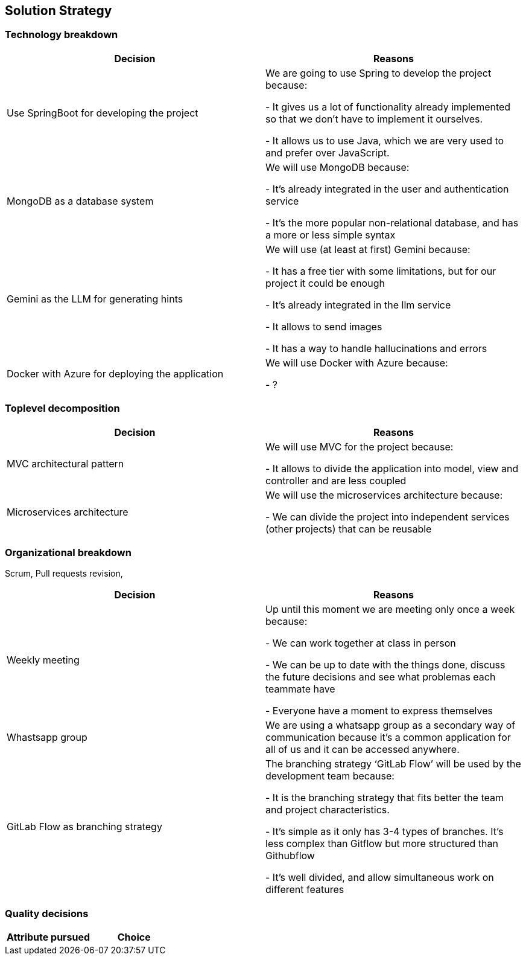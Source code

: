 ifndef::imagesdir[:imagesdir: ../images]

[[section-solution-strategy]]
== Solution Strategy

=== Technology breakdown

[options="header"]
|===
| Decision | Reasons
| Use SpringBoot for developing the project | We are going to use Spring to develop the project because:

- It gives us a lot of functionality already implemented so that we don't have to implement it ourselves.

- It allows us to use Java, which we are very used to and prefer over JavaScript.
| MongoDB as a database system | We will use MongoDB because:

- It's already integrated in the user and authentication service

- It's the more popular non-relational database, and has a more or less simple syntax
| Gemini as the LLM for generating hints | We will use (at least at first) Gemini because:

- It has a free tier with some limitations, but for our project it could be enough

- It's already integrated in the llm service

- It allows to send images 

- It has a way to handle hallucinations and errors

| Docker with Azure for deploying the application | We will use Docker with Azure because:

- ?
|===

=== Toplevel decomposition

[options="header"]
|===
| Decision | Reasons
| MVC architectural pattern | We will use MVC for the project because:

- It allows to divide the application into model, view and controller and are less coupled
| Microservices architecture | We will use the microservices architecture because:

- We can divide the project into independent services (other projects) that can be reusable
|===

=== Organizational breakdown
Scrum,  Pull requests revision,

[options="header"]
|===
| Decision | Reasons
| Weekly meeting | Up until this moment we are meeting only once a week because:

- We can work together at class in person

- We can be up to date with the things done, discuss the future decisions and see what problemas each teammate have

- Everyone have a moment to express themselves

| Whastsapp group | We are using a whatsapp group as a secondary way of communication because it's a common application for all of us and it can be accessed anywhere.
| GitLab Flow as branching strategy | The branching strategy ‘GitLab Flow’ will be used by the development team because:

- It is the branching strategy that fits better the team and project characteristics.

- It's simple as it only has 3-4 types of branches. It's less complex than Gitflow but more structured than Githubflow

- It's well divided, and allow simultaneous work on different features

|===

=== Quality decisions

[options="header"]
|===
| Attribute pursued | Choice
|===